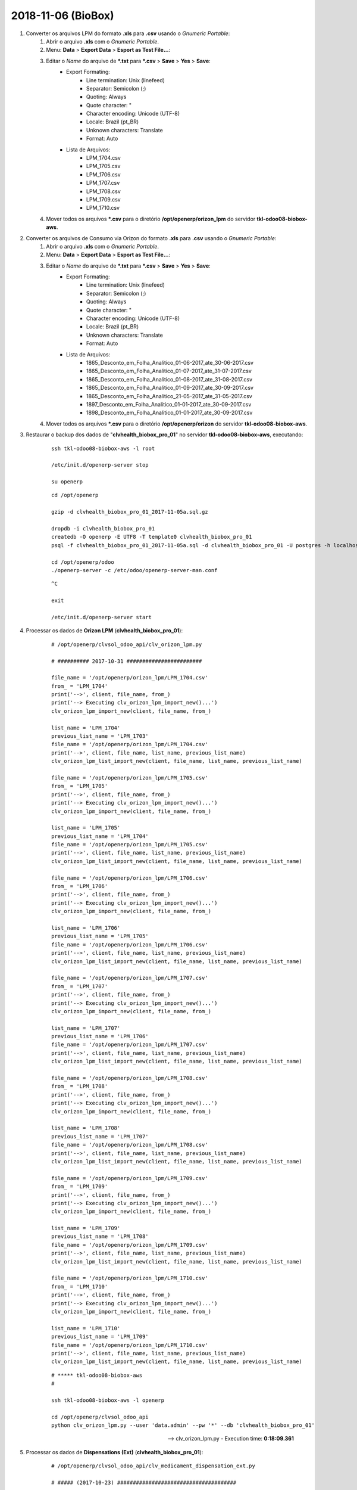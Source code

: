 ===================
2018-11-06 (BioBox)
===================

#. Converter os arquivos LPM do formato **.xls** para **.csv** usando o *Gnumeric Portable*:
    #. Abrir o arquivo **.xls** com o *Gnumeric Portable*.
    #. Menu: **Data** > **Export Data** > **Esport as Test File...**:
    #. Editar o *Name* do arquivo de ***.txt** para ***.csv** > **Save** > **Yes** > **Save**:
        * Export Formating:
            * Line termination: Unix (linefeed)
            * Separator: Semicolon (;)
            * Quoting: Always
            * Quote character: "
            * Character encoding: Unicode (UTF-8)
            * Locale: Brazil (pt_BR)
            * Unknown characters: Translate
            * Format: Auto
        * Lista de Arquivos:
            * LPM_1704.csv
            * LPM_1705.csv
            * LPM_1706.csv
            * LPM_1707.csv
            * LPM_1708.csv
            * LPM_1709.csv
            * LPM_1710.csv
    #. Mover todos os arquivos ***.csv** para o diretório **/opt/openerp/orizon_lpm** do servidor **tkl-odoo08-biobox-aws**.

#. Converter os arquivos de Consumo via Orizon do formato **.xls** para **.csv** usando o *Gnumeric Portable*:
    #. Abrir o arquivo **.xls** com o *Gnumeric Portable*.
    #. Menu: **Data** > **Export Data** > **Esport as Test File...**:
    #. Editar o *Name* do arquivo de ***.txt** para ***.csv** > **Save** > **Yes** > **Save**:
        * Export Formating:
            * Line termination: Unix (linefeed)
            * Separator: Semicolon (;)
            * Quoting: Always
            * Quote character: "
            * Character encoding: Unicode (UTF-8)
            * Locale: Brazil (pt_BR)
            * Unknown characters: Translate
            * Format: Auto
        * Lista de Arquivos:
            * 1865_Desconto_em_Folha_Analitico_01-06-2017_ate_30-06-2017.csv
            * 1865_Desconto_em_Folha_Analitico_01-07-2017_ate_31-07-2017.csv
            * 1865_Desconto_em_Folha_Analitico_01-08-2017_ate_31-08-2017.csv
            * 1865_Desconto_em_Folha_Analitico_01-09-2017_ate_30-09-2017.csv
            * 1865_Desconto_em_Folha_Analitico_21-05-2017_ate_31-05-2017.csv
            * 1897_Desconto_em_Folha_Analitico_01-01-2017_ate_30-09-2017.csv
            * 1898_Desconto_em_Folha_Analitico_01-01-2017_ate_30-09-2017.csv
    #. Mover todos os arquivos ***.csv** para o diretório **/opt/openerp/orizon** do servidor **tkl-odoo08-biobox-aws**.

#. Restaurar o backup dos dados de "**clvhealth_biobox_pro_01**" no servidor **tkl-odoo08-biobox-aws**, executando:

    ::

        ssh tkl-odoo08-biobox-aws -l root

        /etc/init.d/openerp-server stop

        su openerp

    ::

        cd /opt/openerp

        gzip -d clvhealth_biobox_pro_01_2017-11-05a.sql.gz

        dropdb -i clvhealth_biobox_pro_01
        createdb -O openerp -E UTF8 -T template0 clvhealth_biobox_pro_01
        psql -f clvhealth_biobox_pro_01_2017-11-05a.sql -d clvhealth_biobox_pro_01 -U postgres -h localhost -p 5432 -q

        cd /opt/openerp/odoo
        ./openerp-server -c /etc/odoo/openerp-server-man.conf

    ::

        ^C

        exit

        /etc/init.d/openerp-server start


#. Processar os dados de **Orizon LPM** (**clvhealth_biobox_pro_01**):

    ::

        # /opt/openerp/clvsol_odoo_api/clv_orizon_lpm.py

        # ########## 2017-10-31 ########################

        file_name = '/opt/openerp/orizon_lpm/LPM_1704.csv'
        from_ = 'LPM_1704'
        print('-->', client, file_name, from_)
        print('--> Executing clv_orizon_lpm_import_new()...')
        clv_orizon_lpm_import_new(client, file_name, from_)

        list_name = 'LPM_1704'
        previous_list_name = 'LPM_1703'
        file_name = '/opt/openerp/orizon_lpm/LPM_1704.csv'
        print('-->', client, file_name, list_name, previous_list_name)
        clv_orizon_lpm_list_import_new(client, file_name, list_name, previous_list_name)

        file_name = '/opt/openerp/orizon_lpm/LPM_1705.csv'
        from_ = 'LPM_1705'
        print('-->', client, file_name, from_)
        print('--> Executing clv_orizon_lpm_import_new()...')
        clv_orizon_lpm_import_new(client, file_name, from_)

        list_name = 'LPM_1705'
        previous_list_name = 'LPM_1704'
        file_name = '/opt/openerp/orizon_lpm/LPM_1705.csv'
        print('-->', client, file_name, list_name, previous_list_name)
        clv_orizon_lpm_list_import_new(client, file_name, list_name, previous_list_name)

        file_name = '/opt/openerp/orizon_lpm/LPM_1706.csv'
        from_ = 'LPM_1706'
        print('-->', client, file_name, from_)
        print('--> Executing clv_orizon_lpm_import_new()...')
        clv_orizon_lpm_import_new(client, file_name, from_)

        list_name = 'LPM_1706'
        previous_list_name = 'LPM_1705'
        file_name = '/opt/openerp/orizon_lpm/LPM_1706.csv'
        print('-->', client, file_name, list_name, previous_list_name)
        clv_orizon_lpm_list_import_new(client, file_name, list_name, previous_list_name)

        file_name = '/opt/openerp/orizon_lpm/LPM_1707.csv'
        from_ = 'LPM_1707'
        print('-->', client, file_name, from_)
        print('--> Executing clv_orizon_lpm_import_new()...')
        clv_orizon_lpm_import_new(client, file_name, from_)

        list_name = 'LPM_1707'
        previous_list_name = 'LPM_1706'
        file_name = '/opt/openerp/orizon_lpm/LPM_1707.csv'
        print('-->', client, file_name, list_name, previous_list_name)
        clv_orizon_lpm_list_import_new(client, file_name, list_name, previous_list_name)

        file_name = '/opt/openerp/orizon_lpm/LPM_1708.csv'
        from_ = 'LPM_1708'
        print('-->', client, file_name, from_)
        print('--> Executing clv_orizon_lpm_import_new()...')
        clv_orizon_lpm_import_new(client, file_name, from_)

        list_name = 'LPM_1708'
        previous_list_name = 'LPM_1707'
        file_name = '/opt/openerp/orizon_lpm/LPM_1708.csv'
        print('-->', client, file_name, list_name, previous_list_name)
        clv_orizon_lpm_list_import_new(client, file_name, list_name, previous_list_name)

        file_name = '/opt/openerp/orizon_lpm/LPM_1709.csv'
        from_ = 'LPM_1709'
        print('-->', client, file_name, from_)
        print('--> Executing clv_orizon_lpm_import_new()...')
        clv_orizon_lpm_import_new(client, file_name, from_)

        list_name = 'LPM_1709'
        previous_list_name = 'LPM_1708'
        file_name = '/opt/openerp/orizon_lpm/LPM_1709.csv'
        print('-->', client, file_name, list_name, previous_list_name)
        clv_orizon_lpm_list_import_new(client, file_name, list_name, previous_list_name)

        file_name = '/opt/openerp/orizon_lpm/LPM_1710.csv'
        from_ = 'LPM_1710'
        print('-->', client, file_name, from_)
        print('--> Executing clv_orizon_lpm_import_new()...')
        clv_orizon_lpm_import_new(client, file_name, from_)

        list_name = 'LPM_1710'
        previous_list_name = 'LPM_1709'
        file_name = '/opt/openerp/orizon_lpm/LPM_1710.csv'
        print('-->', client, file_name, list_name, previous_list_name)
        clv_orizon_lpm_list_import_new(client, file_name, list_name, previous_list_name)

    ::

        # ***** tkl-odoo08-biobox-aws
        #

        ssh tkl-odoo08-biobox-aws -l openerp

        cd /opt/openerp/clvsol_odoo_api
        python clv_orizon_lpm.py --user 'data.admin' --pw '*' --db 'clvhealth_biobox_pro_01'

    --> clv_orizon_lpm.py - Execution time: **0:18:09.361**

#. Processar os dados de **Dispensations (Ext)** (**clvhealth_biobox_pro_01**):

    ::

        # /opt/openerp/clvsol_odoo_api/clv_medicament_dispensation_ext.py

        # ##### (2017-10-23) ######################################

        file_name = '/opt/openerp/orizon/1865_Desconto_em_Folha_Analitico_21-05-2017_ate_31-05-2017.csv'
        print('-->', client, file_name)
        print('--> Executing clv_medicament_dispensation_ext_import_orizon()...')
        clv_medicament_dispensation_ext_import_orizon(client, file_name)

        file_name = '/opt/openerp/orizon/1865_Desconto_em_Folha_Analitico_01-06-2017_ate_30-06-2017.csv'
        print('-->', client, file_name)
        print('--> Executing clv_medicament_dispensation_ext_import_orizon()...')
        clv_medicament_dispensation_ext_import_orizon(client, file_name)

        file_name = '/opt/openerp/orizon/1865_Desconto_em_Folha_Analitico_01-07-2017_ate_31-07-2017.csv'
        print('-->', client, file_name)
        print('--> Executing clv_medicament_dispensation_ext_import_orizon()...')
        clv_medicament_dispensation_ext_import_orizon(client, file_name)

        file_name = '/opt/openerp/orizon/1865_Desconto_em_Folha_Analitico_01-08-2017_ate_31-08-2017.csv'
        print('-->', client, file_name)
        print('--> Executing clv_medicament_dispensation_ext_import_orizon()...')
        clv_medicament_dispensation_ext_import_orizon(client, file_name)

        file_name = '/opt/openerp/orizon/1865_Desconto_em_Folha_Analitico_01-09-2017_ate_30-09-2017.csv'
        print('-->', client, file_name)
        print('--> Executing clv_medicament_dispensation_ext_import_orizon()...')
        clv_medicament_dispensation_ext_import_orizon(client, file_name)

        file_name = '/opt/openerp/orizon/1897_Desconto_em_Folha_Analitico_01-01-2017_ate_30-09-2017.csv'
        print('-->', client, file_name)
        print('--> Executing clv_medicament_dispensation_ext_import_orizon()...')
        clv_medicament_dispensation_ext_import_orizon(client, file_name)

        file_name = '/opt/openerp/orizon/1898_Desconto_em_Folha_Analitico_01-01-2017_ate_30-09-2017.csv'
        print('-->', client, file_name)
        print('--> Executing clv_medicament_dispensation_ext_import_orizon()...')
        clv_medicament_dispensation_ext_import_orizon(client, file_name)

        print('-->', client)
        print('--> Executing clv_medicament_dispensation_ext_updt_name()...')
        clv_medicament_dispensation_ext_updt_name(client)

        print('-->', client)
        print('--> Executing clv_medicament_dispensation_ext_updt_pharmacy()...')
        clv_medicament_dispensation_ext_updt_pharmacy(client)

        print('-->', client)
        print('--> Executing clv_medicament_dispensation_ext_updt_prescriber()...')
        clv_medicament_dispensation_ext_updt_prescriber(client)

        print('-->', client)
        print('--> Executing clv_medicament_dispensation_ext_updt_insured_card()...')
        clv_medicament_dispensation_ext_updt_insured_card(client)

        print('-->', client)
        print('--> Executing clv_medicament_dispensation_ext_updt_medicament_ref_orizon()...')
        clv_medicament_dispensation_ext_updt_medicament_ref_orizon(client)

        print('-->', client)
        print('--> Executing clv_medicament_dispensation_ext_updt_medicament()...')
        clv_medicament_dispensation_ext_updt_medicament(client)

        print('-->', client)
        print('--> Executing clv_medicament_dispensation_ext_updt_dispensation()...')
        clv_medicament_dispensation_ext_updt_dispensation(client)

    ::

        # ***** tkl-odoo08-biobox-aws
        #

        ssh tkl-odoo08-biobox-aws -l openerp

        cd /opt/openerp/clvsol_odoo_api
        python clv_medicament_dispensation_ext.py --user 'data.admin' --pw '*' --db 'clvhealth_biobox_pro_01'

    --> clv_medicament_dispensation_ext.py - Execution time: **0:03:21.734**

#. Processar os dados de **Dispensations** (**clvhealth_biobox_pro_01**):

    ::

        # /opt/openerp/clvsol_odoo_api/clv_medicament_dispensation.py

        # ##### (2017-10-23) ######################################

        print('-->', client)
        print('--> Executing clv_medicament_dispensation_import_dispensation_ext_orizon()...')
        clv_medicament_dispensation_import_dispensation_ext_orizon(client)

        print('-->', client)
        print('--> Executing clv_medicament_dispensation_updt_mrp()...')
        clv_medicament_dispensation_updt_mrp(client)

        print('-->', client)
        print('--> Executing clv_medicament_dispensation_updt_refund_price()...')
        clv_medicament_dispensation_updt_refund_price(client)

        file_path = "/opt/openerp/biobox/data/bb_dispensation_2017_04_21_a_2017_05_20.csv"
        start_date = '2017-04-21'
        end_date = '2017-05-20'
        print('-->', client, file_path, start_date, end_date)
        print('--> Executing clv_medicament_dispensation_export()...')
        clv_medicament_dispensation_export(client, file_path, start_date, end_date)

        file_path = "/opt/openerp/biobox/data/bb_dispensation_2017_05_01_a_2017_05_31.csv"
        start_date = '2017-05-01'
        end_date = '2017-05-31'
        print('-->', client, file_path, start_date, end_date)
        print('--> Executing clv_medicament_dispensation_export()...')
        clv_medicament_dispensation_export(client, file_path, start_date, end_date)

    ::

        # ***** tkl-odoo08-biobox-aws
        #

        ssh tkl-odoo08-biobox-aws -l openerp

        cd /opt/openerp/clvsol_odoo_api
        python clv_medicament_dispensation.py --user 'data.admin' --pw '*' --db 'clvhealth_biobox_pro_01'

    --> clv_medicament_dispensation.py - Execution time: **0:06:19.982**
